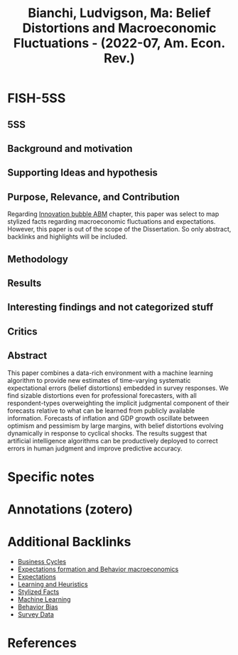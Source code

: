 :PROPERTIES:
:ID:       01297a99-c72d-417a-8173-41197b5409cb
:ROAM_REFS: @bianchi_2022_Belief
:END:
#+title:
#+OPTIONS: num:nil ^:{} toc:nil
#+TITLE: Bianchi, Ludvigson, Ma: Belief Distortions and Macroeconomic Fluctuations - (2022-07, Am. Econ. Rev.)
#+hugo_base_dir: ~/BrainDump/
#+hugo_section: notes
#+hugo_categories: Am. Econ. Rev.
#+FILETAGS: [B],Belief,Business Cycle,Ch DotCom,Communication,Cycles; Prices; Business Fluctuations; and Cycles: Forecasting and Simulation: Models and Applications,Deflation; Business Fluctuations,DUE: Jul/22,Empirical,Expectation biases,Forecasting,Inflation,Information and Knowledge,Learning,Neural Networks and Related Topics; Search,SKIM,Unawareness; Macroeconomics: Production; Macroeconomics: Consumption; Saving; Production; Employment; and Investment: Forecasting and Simulation: Models and Applications; Price Level
#+BIBLIOGRAPHY: ~/Org/zotero_refs.bib
#+cite_export: csl apa.csl



* FISH-5SS


** 5SS


** Background and motivation


** Supporting Ideas and hypothesis


** Purpose, Relevance, and Contribution

Regarding [[id:95265264-f61f-4cf5-8cdc-e590b2a47cb9][Innovation bubble ABM]] chapter, this paper was select to map stylized facts regarding macroeconomic fluctuations and expectations.
However, this paper is out of the scope of the Dissertation.
So only abstract, backlinks and highlights will be included.

** Methodology


** Results


** Interesting findings and not categorized stuff


** Critics


** Abstract

#+BEGIN_ABSTRACT
This paper combines a data-rich environment with a machine learning algorithm to provide new estimates of time-varying systematic expectational errors (belief distortions) embedded in survey responses. We find sizable distortions even for professional forecasters, with all respondent-types overweighting the implicit judgmental component of their forecasts relative to what can be learned from publicly available information. Forecasts of inflation and GDP growth oscillate between optimism and pessimism by large margins, with belief distortions evolving dynamically in response to cyclical shocks. The results suggest that artificial intelligence algorithms can be productively deployed to correct errors in human judgment and improve predictive accuracy.
#+END_ABSTRACT


* Specific notes

* Annotations (zotero)

* Additional Backlinks

- [[id:380b31ad-cdd5-4367-af2c-9ee199a085e7][Business Cycles]]
- [[id:8324a647-625d-4968-bc63-cf5209a2f1bf][Expectations formation and  Behavior macroeconomics]]
- [[id:9326692f-7fa9-439b-8f3c-a7fa2d18aef8][Expectations]]
- [[id:cdc7d683-cbb8-4611-805c-0e058411c9e2][Learning and Heuristics]]
- [[id:8e9dd4a4-0f29-46d1-b8e4-5befe4df94cb][Stylized Facts]]
- [[id:62fb74a4-5187-4b8d-b0a9-54a5be4e6c84][Machine Learning]]
- [[id:29ce4a60-6429-44ef-a5b2-f48fba192d79][Behavior Bias]]
- [[id:d0986877-a46e-4c2b-965a-a7bdf6aa952f][Survey Data]]

* References



#+print_bibliography:
